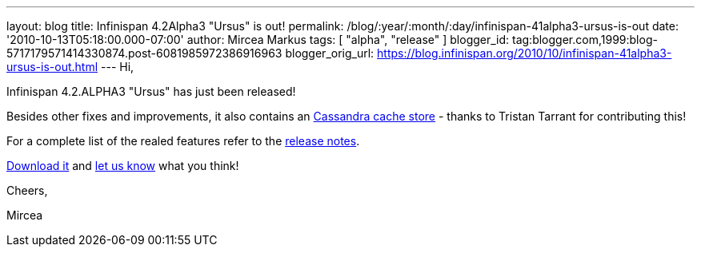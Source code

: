 ---
layout: blog
title: Infinispan 4.2Alpha3 "Ursus" is out!
permalink: /blog/:year/:month/:day/infinispan-41alpha3-ursus-is-out
date: '2010-10-13T05:18:00.000-07:00'
author: Mircea Markus
tags: [ "alpha", "release" ]
blogger_id: tag:blogger.com,1999:blog-5717179571414330874.post-6081985972386916963
blogger_orig_url: https://blog.infinispan.org/2010/10/infinispan-41alpha3-ursus-is-out.html
---
Hi,



Infinispan 4.2.ALPHA3 "Ursus" has just been released!

Besides other fixes and improvements, it also contains an
https://jira.jboss.org/browse/ISPN-653[Cassandra cache store] - thanks
to Tristan Tarrant for contributing this!

For a complete list of the realed features refer to the
https://jira.jboss.org/secure/ReleaseNote.jspa?projectId=12310799&version=12315530[release
notes].

http://www.jboss.org/infinispan/downloads[Download it] and
http://community.jboss.org/en/infinispan?view=discussions[let us know]
what you think!



Cheers,

Mircea
